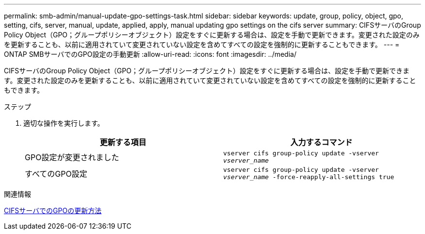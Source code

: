 ---
permalink: smb-admin/manual-update-gpo-settings-task.html 
sidebar: sidebar 
keywords: update, group, policy, object, gpo, setting, cifs, server, manual, update, applied, apply, manual updating gpo settings on the cifs server 
summary: CIFSサーバのGroup Policy Object（GPO；グループポリシーオブジェクト）設定をすぐに更新する場合は、設定を手動で更新できます。変更された設定のみを更新することも、以前に適用されていて変更されていない設定を含めてすべての設定を強制的に更新することもできます。 
---
= ONTAP SMBサーバでのGPO設定の手動更新
:allow-uri-read: 
:icons: font
:imagesdir: ../media/


[role="lead"]
CIFSサーバのGroup Policy Object（GPO；グループポリシーオブジェクト）設定をすぐに更新する場合は、設定を手動で更新できます。変更された設定のみを更新することも、以前に適用されていて変更されていない設定を含めてすべての設定を強制的に更新することもできます。

.ステップ
. 適切な操作を実行します。
+
|===
| 更新する項目 | 入力するコマンド 


 a| 
GPO設定が変更されました
 a| 
`vserver cifs group-policy update -vserver _vserver_name_`



 a| 
すべてのGPO設定
 a| 
`vserver cifs group-policy update -vserver _vserver_name_ -force-reapply-all-settings true`

|===


.関連情報
xref:gpos-updated-server-concept.adoc[CIFSサーバでのGPOの更新方法]
